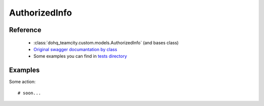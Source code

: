############
AuthorizedInfo
############

Reference
========

  + :class:`dohq_teamcity.custom.models.AuthorizedInfo` (and bases class)
  + `Original swagger documantation by class <https://github.com/devopshq/teamcity/blob/develop/docs-sphinx/swagger/models/AuthorizedInfo.md>`_
  + Some examples you can find in `tests directory <https://github.com/devopshq/teamcity/blob/develop/test>`_

Examples
========
Some action::

    # soon...


